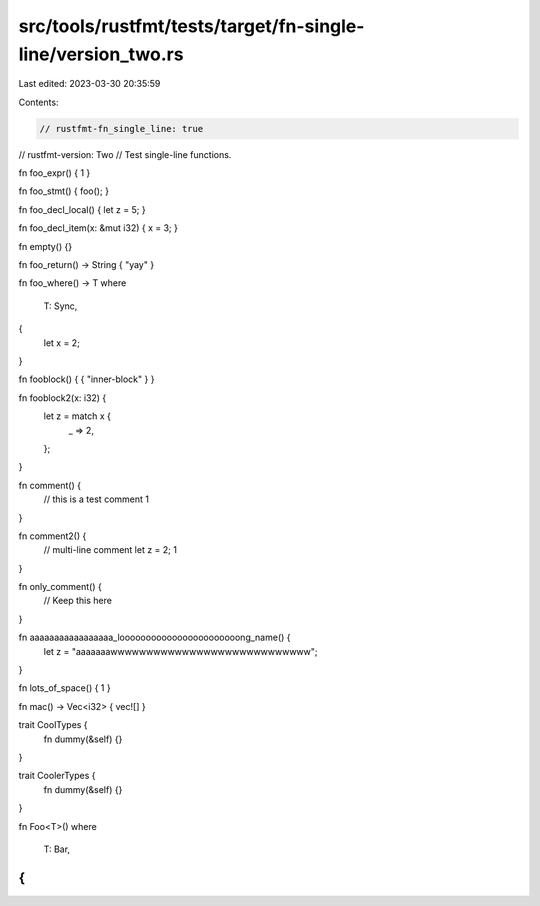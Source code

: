 src/tools/rustfmt/tests/target/fn-single-line/version_two.rs
============================================================

Last edited: 2023-03-30 20:35:59

Contents:

.. code-block:: rs

    // rustfmt-fn_single_line: true
// rustfmt-version: Two
// Test single-line functions.

fn foo_expr() { 1 }

fn foo_stmt() { foo(); }

fn foo_decl_local() { let z = 5; }

fn foo_decl_item(x: &mut i32) { x = 3; }

fn empty() {}

fn foo_return() -> String { "yay" }

fn foo_where() -> T
where
    T: Sync,
{
    let x = 2;
}

fn fooblock() { { "inner-block" } }

fn fooblock2(x: i32) {
    let z = match x {
        _ => 2,
    };
}

fn comment() {
    // this is a test comment
    1
}

fn comment2() {
    // multi-line comment
    let z = 2;
    1
}

fn only_comment() {
    // Keep this here
}

fn aaaaaaaaaaaaaaaaa_looooooooooooooooooooooong_name() {
    let z = "aaaaaaawwwwwwwwwwwwwwwwwwwwwwwwwwww";
}

fn lots_of_space() { 1 }

fn mac() -> Vec<i32> { vec![] }

trait CoolTypes {
    fn dummy(&self) {}
}

trait CoolerTypes {
    fn dummy(&self) {}
}

fn Foo<T>()
where
    T: Bar,
{
}


